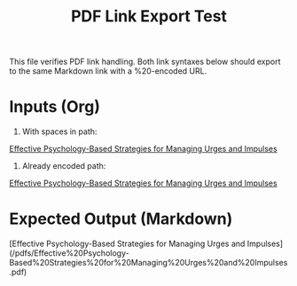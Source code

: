 #+TITLE: PDF Link Export Test
#+DESTINATION_FOLDER: socraticai
#+SLUG: pdf-link-test
#+EXCERPT: Verify that Org PDF links export to Markdown with encoded spaces.


#+PUBLISH_DATE: [2025-09-06 Sat 19:04]
This file verifies PDF link handling. Both link syntaxes below should export to the same Markdown link with a %20-encoded URL.

* Inputs (Org)

1. With spaces in path:
[[/pdfs/Effective Psychology-Based Strategies for Managing Urges and Impulses.pdf][Effective Psychology-Based Strategies for Managing Urges and Impulses]]

2. Already encoded path:
[[/pdfs/Effective%20Psychology-Based%20Strategies%20for%20Managing%20Urges%20and%20Impulses.pdf][Effective Psychology-Based Strategies for Managing Urges and Impulses]]

* Expected Output (Markdown)

[Effective Psychology-Based Strategies for Managing Urges and Impulses](/pdfs/Effective%20Psychology-Based%20Strategies%20for%20Managing%20Urges%20and%20Impulses.pdf)

